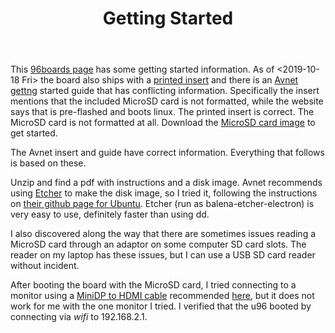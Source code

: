 #+TITLE: Getting Started

This [[https://www.96boards.org/documentation/consumer/ultra96/ultra96-v2/getting-started/][96boards page]] has some getting started information. As of <2019-10-18 Fri> the board also ships with a [[http://zedboard.org/sites/default/files/documentations/5365-QSC-ultra96-v2-v3.pdf][printed insert]] and there is an [[http://zedboard.org/sites/default/files/documentations/Ultra96-V2-GSG-v1_1.pdf][Avnet gettng]] started guide that has conflicting information. Specifically the insert mentions that the included MicroSD card is not formatted,
while the website says that is pre-flashed and boots linux. The printed insert is 
correct. The MicroSD card is not formatted at all. Download the [[http://avnet.me/ultra96-v2-oob][MicroSD card image]] 
to get started.

The Avnet insert and guide have correct information. Everything that follows is based on these.

Unzip and find a pdf with instructions and a disk image. Avnet recommends using 
[[https://www.balena.io/etcher/][Etcher]] to make the disk image, so I tried it, following the instructions on 
[[https://github.com/balena-io/etcher#debian-and-ubuntu-based-package-repository-gnulinux-x86x64][their github page for Ubuntu]]. Etcher (run as balena-etcher-electron) is very easy to use, definitely faster than
using dd.

I also discovered along the way that there are sometimes issues reading a MicroSD card
through an adaptor on some computer SD card slots. The reader on my laptop has
these issues, but I can use a USB SD card reader without incident. 

After booting the board with the MicroSD card, I tried connecting to a monitor using a [[https://www.amazon.com/dp/B01FM50QJC/ref=cm_sw_r_cp_ep_dp_U8xKBbXFB92BE][MiniDP to HDMI cable]] recommended [[https://www.element14.com/community/thread/72867/l/ultra96-v2-mini-dp-to-hdmi-adapter][here]], but it does not work for me with the one monitor I tried. I verified that the u96 booted by connecting via [[wifi-gsg.org][wifi]] to 192.168.2.1. 
